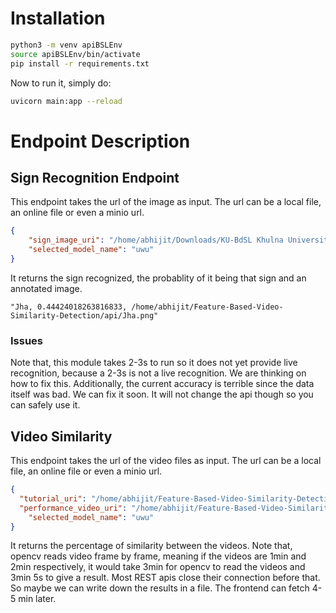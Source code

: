 * Installation
#+begin_src bash
python3 -m venv apiBSLEnv
source apiBSLEnv/bin/activate
pip install -r requirements.txt
#+end_src

Now to run it, simply do:
#+begin_src bash
uvicorn main:app --reload
#+end_src

* Endpoint Description
** Sign Recognition Endpoint
This endpoint takes the url of the image as input. The url can be a local file, an online file or even a minio url.
#+begin_src json
{
	"sign_image_uri": "/home/abhijit/Downloads/KU-BdSL Khulna University Bengali Sign Language dataset/KU-BdSL/MSLD/2433/001af11864df4bf214f0a66aa2c11f91.jpg",
	"selected_model_name": "uwu"
}
#+end_src

It returns the sign recognized, the probablity of it being that sign and an annotated image.
#+begin_src text
"Jha, 0.44424018263816833, /home/abhijit/Feature-Based-Video-Similarity-Detection/api/Jha.png"
#+end_src
*** Issues
Note that, this module takes 2-3s to run so it does not yet provide live recognition, because a 2-3s is not a live recognition. We are thinking on how to fix this. Additionally, the current accuracy is terrible since the data itself was bad. We can fix it soon. It will not change the api though so you can safely use it.

** Video Similarity
This endpoint takes the url of the video files as input. The url can be a local file, an online file or even a minio url.
#+begin_src json
{
  "tutorial_uri": "/home/abhijit/Feature-Based-Video-Similarity-Detection/data-collection-and-training-area/demo.mkv",
  "performance_video_uri": "/home/abhijit/Feature-Based-Video-Similarity-Detection/data-collection-and-training-area/demo.mkv",
	"selected_model_name": "uwu"
}
#+end_src

It returns the percentage of similarity between the videos. Note that, opencv reads video frame by frame, meaning if the videos are 1min and 2min respectively, it would take 3min for opencv to read the videos and 3min 5s to give a result. Most REST apis close their connection before that.
So maybe we can write down the results in a file. The frontend can fetch 4-5 min later.
